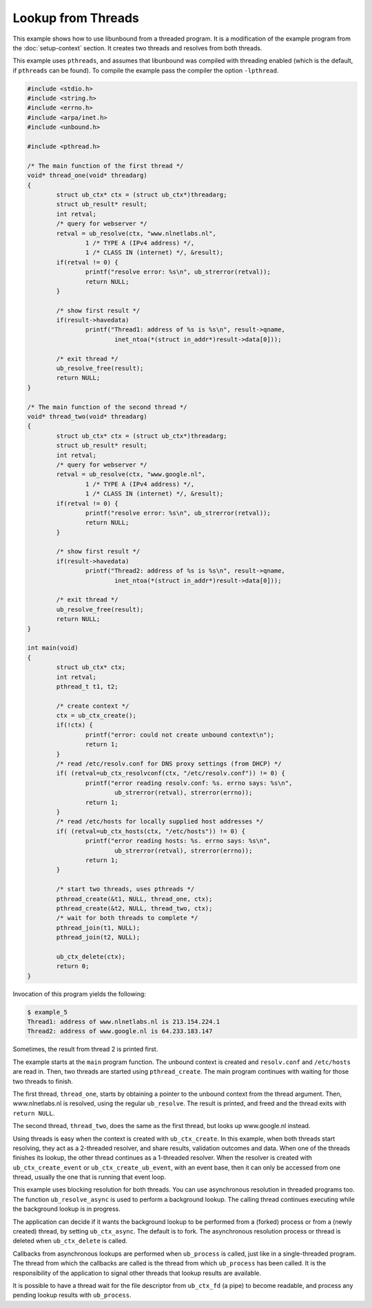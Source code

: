 Lookup from Threads
===================

This example shows how to use libunbound from a threaded program. It is a
modification of the example program from the :doc:`setup-context` section. It
creates two threads and resolves from both threads.

This example uses ``pthreads``, and assumes that libunbound was compiled with
threading enabled (which is the default, if ``pthreads`` can be found). To
compile the example pass the compiler the option ``-lpthread``.

.. code-block:: c

    #include <stdio.h>
    #include <string.h>
    #include <errno.h>
    #include <arpa/inet.h>
    #include <unbound.h>

    #include <pthread.h>

    /* The main function of the first thread */
    void* thread_one(void* threadarg)
    {
            struct ub_ctx* ctx = (struct ub_ctx*)threadarg;
            struct ub_result* result;
            int retval;
            /* query for webserver */
            retval = ub_resolve(ctx, "www.nlnetlabs.nl",
                    1 /* TYPE A (IPv4 address) */,
                    1 /* CLASS IN (internet) */, &result);
            if(retval != 0) {
                    printf("resolve error: %s\n", ub_strerror(retval));
                    return NULL;
            }

            /* show first result */
            if(result->havedata)
                    printf("Thread1: address of %s is %s\n", result->qname,
                            inet_ntoa(*(struct in_addr*)result->data[0]));

            /* exit thread */
            ub_resolve_free(result);
            return NULL;
    }

    /* The main function of the second thread */
    void* thread_two(void* threadarg)
    {
            struct ub_ctx* ctx = (struct ub_ctx*)threadarg;
            struct ub_result* result;
            int retval;
            /* query for webserver */
            retval = ub_resolve(ctx, "www.google.nl",
                    1 /* TYPE A (IPv4 address) */,
                    1 /* CLASS IN (internet) */, &result);
            if(retval != 0) {
                    printf("resolve error: %s\n", ub_strerror(retval));
                    return NULL;
            }

            /* show first result */
            if(result->havedata)
                    printf("Thread2: address of %s is %s\n", result->qname,
                            inet_ntoa(*(struct in_addr*)result->data[0]));

            /* exit thread */
            ub_resolve_free(result);
            return NULL;
    }

    int main(void)
    {
            struct ub_ctx* ctx;
            int retval;
            pthread_t t1, t2;

            /* create context */
            ctx = ub_ctx_create();
            if(!ctx) {
                    printf("error: could not create unbound context\n");
                    return 1;
            }
            /* read /etc/resolv.conf for DNS proxy settings (from DHCP) */
            if( (retval=ub_ctx_resolvconf(ctx, "/etc/resolv.conf")) != 0) {
                    printf("error reading resolv.conf: %s. errno says: %s\n",
                            ub_strerror(retval), strerror(errno));
                    return 1;
            }
            /* read /etc/hosts for locally supplied host addresses */
            if( (retval=ub_ctx_hosts(ctx, "/etc/hosts")) != 0) {
                    printf("error reading hosts: %s. errno says: %s\n",
                            ub_strerror(retval), strerror(errno));
                    return 1;
            }

            /* start two threads, uses pthreads */
            pthread_create(&t1, NULL, thread_one, ctx);
            pthread_create(&t2, NULL, thread_two, ctx);
            /* wait for both threads to complete */
            pthread_join(t1, NULL);
            pthread_join(t2, NULL);

            ub_ctx_delete(ctx);
            return 0;
    }

Invocation of this program yields the following:

.. code-block:: text

    $ example_5
    Thread1: address of www.nlnetlabs.nl is 213.154.224.1
    Thread2: address of www.google.nl is 64.233.183.147

Sometimes, the result from thread 2 is printed first.

The example starts at the ``main`` program function. The unbound context is
created and ``resolv.conf`` and ``/etc/hosts`` are read in. Then, two threads
are started using ``pthread_create``. The main program continues with waiting
for those two threads to finish.

The first thread, ``thread_one``, starts by obtaining a pointer to the unbound
context from the thread argument. Then, www.nlnetlabs.nl is resolved, using the
regular ``ub_resolve``. The result is printed, and freed and the thread exits
with ``return NULL``.

The second thread, ``thread_two``, does the same as the first thread, but looks
up www.google.nl instead.

Using threads is easy when the context is created with ``ub_ctx_create``. In
this example, when both threads start resolving, they act as a 2-threaded
resolver, and share results, validation outcomes and data. When one of the
threads finishes its lookup, the other thread continues as a 1-threaded
resolver. When the resolver is created with ``ub_ctx_create_event`` or
``ub_ctx_create_ub_event``, with an event base, then it can only be accessed
from one thread, usually the one that is running that event loop.

This example uses blocking resolution for both threads. You can use asynchronous
resolution in threaded programs too. The function ``ub_resolve_async`` is used
to perform a background lookup. The calling thread continues executing while the
background lookup is in progress.

The application can decide if it wants the background lookup to be performed
from a (forked) process or from a (newly created) thread, by setting
``ub_ctx_async``. The default is to fork. The asynchronous resolution process or
thread is deleted when ``ub_ctx_delete`` is called.

Callbacks from asynchronous lookups are performed when ``ub_process`` is called,
just like in a single-threaded program. The thread from which the callbacks are
called is the thread from which ``ub_process`` has been called. It is the
responsibility of the application to signal other threads that lookup results
are available.

It is possible to have a thread wait for the file descriptor from ``ub_ctx_fd``
(a pipe) to become readable, and process any pending lookup results with
``ub_process``.
